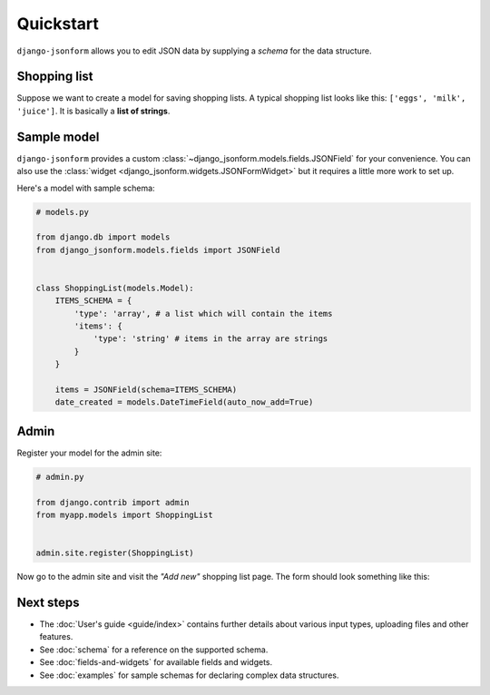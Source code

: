 Quickstart
==========

``django-jsonform`` allows you to edit JSON data by supplying a *schema* for the
data structure.

Shopping list
-------------

Suppose we want to create a model for saving shopping lists. A typical shopping
list looks like this: ``['eggs', 'milk', 'juice']``. It is basically a
**list of strings**.

Sample model
------------

``django-jsonform`` provides a custom :class:`~django_jsonform.models.fields.JSONField`
for your convenience. You can also use the :class:`widget <django_jsonform.widgets.JSONFormWidget>`
but it requires a little more work to set up.

Here's a model with sample schema:

.. code-block:: python

    # models.py

    from django.db import models
    from django_jsonform.models.fields import JSONField


    class ShoppingList(models.Model):
        ITEMS_SCHEMA = {
            'type': 'array', # a list which will contain the items
            'items': {
                'type': 'string' # items in the array are strings
            }
        }

        items = JSONField(schema=ITEMS_SCHEMA)
        date_created = models.DateTimeField(auto_now_add=True)


Admin
-----

Register your model for the admin site:

.. code-block:: python

    # admin.py

    from django.contrib import admin
    from myapp.models import ShoppingList


    admin.site.register(ShoppingList)


Now go to the admin site and visit the *"Add new"* shopping list page. The form should
look something like this:

.. image:: _static/quickstart.gif
    :alt: Animated screenshot of admin page


Next steps
----------

- The :doc:`User's guide <guide/index>` contains further details about various
  input types, uploading files and other features.
- See :doc:`schema` for a reference on the supported schema.
- See :doc:`fields-and-widgets` for available fields and widgets.
- See :doc:`examples` for sample schemas for declaring complex data structures.